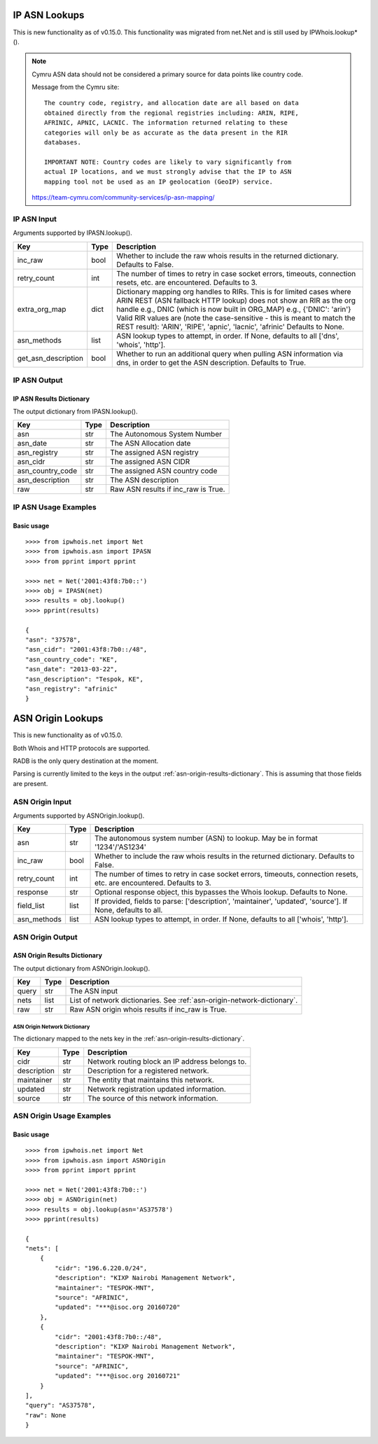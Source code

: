 ==============
IP ASN Lookups
==============

This is new functionality as of v0.15.0. This functionality was migrated from
net.Net and is still used by IPWhois.lookup*().

.. note::

    Cymru ASN data should not be considered a primary source for data points
    like country code.

    Message from the Cymru site::

        The country code, registry, and allocation date are all based on data
        obtained directly from the regional registries including: ARIN, RIPE,
        AFRINIC, APNIC, LACNIC. The information returned relating to these
        categories will only be as accurate as the data present in the RIR
        databases.

        IMPORTANT NOTE: Country codes are likely to vary significantly from
        actual IP locations, and we must strongly advise that the IP to ASN
        mapping tool not be used as an IP geolocation (GeoIP) service.

    https://team-cymru.com/community-services/ip-asn-mapping/

.. _ip-asn-input:

IP ASN Input
============

Arguments supported by IPASN.lookup().

+------------------------+--------+-------------------------------------------+
| **Key**                |**Type**| **Description**                           |
+------------------------+--------+-------------------------------------------+
| inc_raw                | bool   | Whether to include the raw whois results  |
|                        |        | in the returned dictionary. Defaults to   |
|                        |        | False.                                    |
+------------------------+--------+-------------------------------------------+
| retry_count            | int    | The number of times to retry in case      |
|                        |        | socket errors, timeouts, connection       |
|                        |        | resets, etc. are encountered.             |
|                        |        | Defaults to 3.                            |
+------------------------+--------+-------------------------------------------+
| extra_org_map          | dict   | Dictionary mapping org handles to RIRs.   |
|                        |        | This is for limited cases where ARIN      |
|                        |        | REST (ASN fallback HTTP lookup) does not  |
|                        |        | show an RIR as the org handle e.g., DNIC  |
|                        |        | (which is now built in ORG_MAP)           |
|                        |        | e.g., {'DNIC': 'arin'}                    |
|                        |        | Valid RIR values are (note the            |
|                        |        | case-sensitive - this is meant to match   |
|                        |        | the REST result):  'ARIN', 'RIPE',        |
|                        |        | 'apnic', 'lacnic', 'afrinic'              |
|                        |        | Defaults to None.                         |
+------------------------+--------+-------------------------------------------+
| asn_methods            | list   | ASN lookup types to attempt, in order. If |
|                        |        | None, defaults to all ['dns', 'whois',    |
|                        |        | 'http'].                                  |
+------------------------+--------+-------------------------------------------+
| get_asn_description    | bool   | Whether to run an additional query when   |
|                        |        | pulling ASN information via dns, in order |
|                        |        | to get the ASN description. Defaults to   |
|                        |        | True.                                     |
+------------------------+--------+-------------------------------------------+

.. _ip-asn-output:

IP ASN Output
=============

.. _ip-asn-results-dictionary:

IP ASN Results Dictionary
-------------------------

The output dictionary from IPASN.lookup().

+------------------+--------+-------------------------------------------------+
| **Key**          |**Type**| **Description**                                 |
+------------------+--------+-------------------------------------------------+
| asn              | str    | The Autonomous System Number                    |
+------------------+--------+-------------------------------------------------+
| asn_date         | str    | The ASN Allocation date                         |
+------------------+--------+-------------------------------------------------+
| asn_registry     | str    | The assigned ASN registry                       |
+------------------+--------+-------------------------------------------------+
| asn_cidr         | str    | The assigned ASN CIDR                           |
+------------------+--------+-------------------------------------------------+
| asn_country_code | str    | The assigned ASN country code                   |
+------------------+--------+-------------------------------------------------+
| asn_description  | str    | The ASN description                             |
+------------------+--------+-------------------------------------------------+
| raw              | str    | Raw ASN results if inc_raw is True.             |
+------------------+--------+-------------------------------------------------+

.. _ip-asn-usage-examples:

IP ASN Usage Examples
=====================

Basic usage
-----------

.. OUTPUT_IP_ASN_BASIC START

::

    >>>> from ipwhois.net import Net
    >>>> from ipwhois.asn import IPASN
    >>>> from pprint import pprint

    >>>> net = Net('2001:43f8:7b0::')
    >>>> obj = IPASN(net)
    >>>> results = obj.lookup()
    >>>> pprint(results)

    {
    "asn": "37578",
    "asn_cidr": "2001:43f8:7b0::/48",
    "asn_country_code": "KE",
    "asn_date": "2013-03-22",
    "asn_description": "Tespok, KE",
    "asn_registry": "afrinic"
    }

.. OUTPUT_IP_ASN_BASIC END

==================
ASN Origin Lookups
==================

This is new functionality as of v0.15.0.

Both Whois and HTTP protocols are supported.

RADB is the only query destination at the moment.

Parsing is currently limited to the keys in the output
:ref:`asn-origin-results-dictionary`.
This is assuming that those fields are present.

.. _asn-origin-input:

ASN Origin Input
================

Arguments supported by ASNOrigin.lookup().

+------------------------+--------+-------------------------------------------+
| **Key**                |**Type**| **Description**                           |
+------------------------+--------+-------------------------------------------+
| asn                    | str    | The autonomous system number (ASN) to     |
|                        |        | lookup. May be in format '1234'/'AS1234'  |
+------------------------+--------+-------------------------------------------+
| inc_raw                | bool   | Whether to include the raw whois results  |
|                        |        | in the returned dictionary. Defaults to   |
|                        |        | False.                                    |
+------------------------+--------+-------------------------------------------+
| retry_count            | int    | The number of times to retry in case      |
|                        |        | socket errors, timeouts, connection       |
|                        |        | resets, etc. are encountered.             |
|                        |        | Defaults to 3.                            |
+------------------------+--------+-------------------------------------------+
| response               | str    | Optional response object, this bypasses   |
|                        |        | the Whois lookup. Defaults to None.       |
+------------------------+--------+-------------------------------------------+
| field_list             | list   | If provided, fields to parse:             |
|                        |        | ['description', 'maintainer', 'updated',  |
|                        |        | 'source']. If None, defaults to all.      |
+------------------------+--------+-------------------------------------------+
| asn_methods            | list   | ASN lookup types to attempt, in order. If |
|                        |        | None, defaults to all ['whois', 'http'].  |
+------------------------+--------+-------------------------------------------+

.. _asn-origin-output:

ASN Origin Output
=================

.. _asn-origin-results-dictionary:

ASN Origin Results Dictionary
-----------------------------

The output dictionary from ASNOrigin.lookup().

+------------------+--------+-------------------------------------------------+
| **Key**          |**Type**| **Description**                                 |
+------------------+--------+-------------------------------------------------+
| query            | str    | The ASN input                                   |
+------------------+--------+-------------------------------------------------+
| nets             | list   | List of network dictionaries.                   |
|                  |        | See :ref:`asn-origin-network-dictionary`.       |
+------------------+--------+-------------------------------------------------+
| raw              | str    | Raw ASN origin whois results if inc_raw is True.|
+------------------+--------+-------------------------------------------------+

.. _asn-origin-network-dictionary:

ASN Origin Network Dictionary
^^^^^^^^^^^^^^^^^^^^^^^^^^^^^

The dictionary mapped to the nets key in the
:ref:`asn-origin-results-dictionary`.

+-------------+--------+------------------------------------------------------+
| **Key**     |**Type**| **Description**                                      |
+-------------+--------+------------------------------------------------------+
| cidr        | str    | Network routing block an IP address belongs to.      |
+-------------+--------+------------------------------------------------------+
| description | str    | Description for a registered network.                |
+-------------+--------+------------------------------------------------------+
| maintainer  | str    | The entity that maintains this network.              |
+-------------+--------+------------------------------------------------------+
| updated     | str    | Network registration updated information.            |
+-------------+--------+------------------------------------------------------+
| source      | str    | The source of this network information.              |
+-------------+--------+------------------------------------------------------+

.. _asn-origin-usage-examples:

ASN Origin Usage Examples
=========================

Basic usage
-----------

.. OUTPUT_ASN_ORIGIN_BASIC START

::

    >>>> from ipwhois.net import Net
    >>>> from ipwhois.asn import ASNOrigin
    >>>> from pprint import pprint

    >>>> net = Net('2001:43f8:7b0::')
    >>>> obj = ASNOrigin(net)
    >>>> results = obj.lookup(asn='AS37578')
    >>>> pprint(results)

    {
    "nets": [
        {
            "cidr": "196.6.220.0/24",
            "description": "KIXP Nairobi Management Network",
            "maintainer": "TESPOK-MNT",
            "source": "AFRINIC",
            "updated": "***@isoc.org 20160720"
        },
        {
            "cidr": "2001:43f8:7b0::/48",
            "description": "KIXP Nairobi Management Network",
            "maintainer": "TESPOK-MNT",
            "source": "AFRINIC",
            "updated": "***@isoc.org 20160721"
        }
    ],
    "query": "AS37578",
    "raw": None
    }

.. OUTPUT_ASN_ORIGIN_BASIC END
